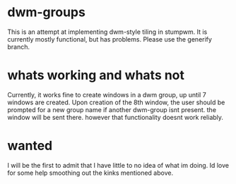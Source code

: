 * dwm-groups
  This is an attempt at implementing dwm-style tiling in stumpwm. It is currently mostly functional, but has problems. Please use the generify branch. 
* whats working and whats not
  Currently, it works fine to create windows in a dwm group, up until 7 windows are created. Upon creation of the 8th window, the user should be prompted for a new group name if another dwm-group isnt present. the window will be sent there. however that functionality doesnt work reliably. 
* wanted
  I will be the first to admit that I have little to no idea of what im doing. Id love for some help smoothing out the kinks mentioned above. 
